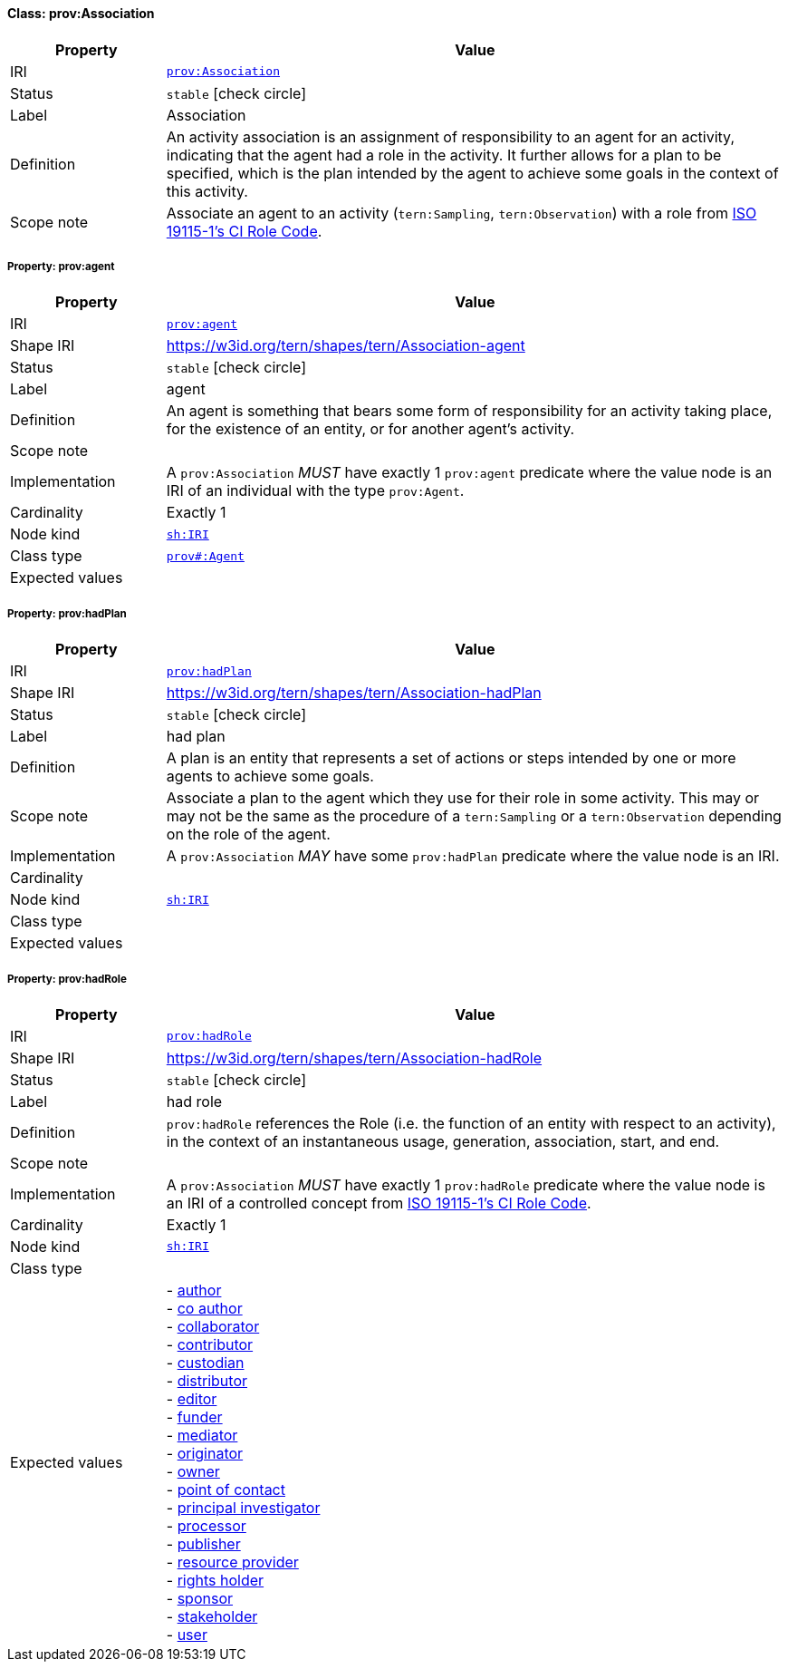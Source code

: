 
[#class-prov:Association]
==== Class: prov:Association

[cols="1,4"]
|===
| Property | Value

| IRI | link:http://www.w3.org/ns/prov#Association[`prov:Association`]
| Status | `stable` icon:check-circle[]
| Label | Association
| Definition | An activity association is an assignment of responsibility to an agent for an activity, indicating that the agent had a role in the activity. It further allows for a plan to be specified, which is the plan intended by the agent to achieve some goals in the context of this activity.

| Scope note | Associate an agent to an activity (`tern:Sampling`, `tern:Observation`) with a role from link:http://def.isotc211.org/iso19115/-1/2018/CitationAndResponsiblePartyInformation/code/CI_RoleCode[ISO 19115-1's CI Role Code].
|===


[#class-prov:Association-prov:agent]
===== Property: prov:agent
[cols="1,4"]
|===
| Property | Value

| IRI | http://www.w3.org/ns/prov#agent[`prov:agent`]
| Shape IRI | https://w3id.org/tern/shapes/tern/Association-agent
| Status | `stable` icon:check-circle[]
| Label | agent
| Definition | An agent is something that bears some form of responsibility for an activity taking place, for the existence of an entity, or for another agent's activity.
| Scope note | 
| Implementation | A `prov:Association` _MUST_ have exactly 1 `prov:agent` predicate where the value node is an IRI of an individual with the type `prov:Agent`.
| Cardinality | Exactly 1
| Node kind | link:http://www.w3.org/ns/shacl#IRI[`sh:IRI`]
| Class type | link:http://www.w3.org/ns/prov#Agent[`prov#:Agent`]
| Expected values | 
|===

[#class-prov:Association-prov:hadPlan]
===== Property: prov:hadPlan
[cols="1,4"]
|===
| Property | Value

| IRI | http://www.w3.org/ns/prov#hadPlan[`prov:hadPlan`]
| Shape IRI | https://w3id.org/tern/shapes/tern/Association-hadPlan
| Status | `stable` icon:check-circle[]
| Label | had plan
| Definition | A plan is an entity that represents a set of actions or steps intended by one or more agents to achieve some goals.
| Scope note | Associate a plan to the agent which they use for their role in some activity. This may or may not be the same as the procedure of a `tern:Sampling` or a `tern:Observation` depending on the role of the agent.
| Implementation | A `prov:Association` _MAY_ have some `prov:hadPlan` predicate where the value node is an IRI.
| Cardinality | 
| Node kind | link:http://www.w3.org/ns/shacl#IRI[`sh:IRI`]
| Class type | 
| Expected values | 
|===

[#class-prov:Association-prov:hadRole]
===== Property: prov:hadRole
[cols="1,4"]
|===
| Property | Value

| IRI | http://www.w3.org/ns/prov#hadRole[`prov:hadRole`]
| Shape IRI | https://w3id.org/tern/shapes/tern/Association-hadRole
| Status | `stable` icon:check-circle[]
| Label | had role
| Definition | `prov:hadRole` references the Role (i.e. the function of an entity with respect to an activity), in the context of an instantaneous usage, generation, association, start, and end.
| Scope note | 
| Implementation | A `prov:Association` _MUST_ have exactly 1 `prov:hadRole` predicate where the value node is an IRI of a controlled concept from link:http://def.isotc211.org/iso19115/-1/2018/CitationAndResponsiblePartyInformation/code/CI_RoleCode[ISO 19115-1's CI Role Code].
| Cardinality | Exactly 1
| Node kind | link:http://www.w3.org/ns/shacl#IRI[`sh:IRI`]
| Class type | 
| Expected values | - link:http://def.isotc211.org/iso19115/-1/2018/CitationAndResponsiblePartyInformation/code/CI_RoleCode/author[author] +
- link:http://def.isotc211.org/iso19115/-1/2018/CitationAndResponsiblePartyInformation/code/CI_RoleCode/coAuthor[co author] +
- link:http://def.isotc211.org/iso19115/-1/2018/CitationAndResponsiblePartyInformation/code/CI_RoleCode/collaborator[collaborator] +
- link:http://def.isotc211.org/iso19115/-1/2018/CitationAndResponsiblePartyInformation/code/CI_RoleCode/contributor[contributor] +
- link:http://def.isotc211.org/iso19115/-1/2018/CitationAndResponsiblePartyInformation/code/CI_RoleCode/custodian[custodian] +
- link:http://def.isotc211.org/iso19115/-1/2018/CitationAndResponsiblePartyInformation/code/CI_RoleCode/distributor[distributor] +
- link:http://def.isotc211.org/iso19115/-1/2018/CitationAndResponsiblePartyInformation/code/CI_RoleCode/editor[editor] +
- link:http://def.isotc211.org/iso19115/-1/2018/CitationAndResponsiblePartyInformation/code/CI_RoleCode/funder[funder] +
- link:http://def.isotc211.org/iso19115/-1/2018/CitationAndResponsiblePartyInformation/code/CI_RoleCode/mediator[mediator] +
- link:http://def.isotc211.org/iso19115/-1/2018/CitationAndResponsiblePartyInformation/code/CI_RoleCode/originator[originator] +
- link:http://def.isotc211.org/iso19115/-1/2018/CitationAndResponsiblePartyInformation/code/CI_RoleCode/owner[owner] +
- link:http://def.isotc211.org/iso19115/-1/2018/CitationAndResponsiblePartyInformation/code/CI_RoleCode/pointOfContact[point of contact] +
- link:http://def.isotc211.org/iso19115/-1/2018/CitationAndResponsiblePartyInformation/code/CI_RoleCode/principalInvestigator[principal investigator] +
- link:http://def.isotc211.org/iso19115/-1/2018/CitationAndResponsiblePartyInformation/code/CI_RoleCode/processor[processor] +
- link:http://def.isotc211.org/iso19115/-1/2018/CitationAndResponsiblePartyInformation/code/CI_RoleCode/publisher[publisher] +
- link:http://def.isotc211.org/iso19115/-1/2018/CitationAndResponsiblePartyInformation/code/CI_RoleCode/resourceProvider[resource provider] +
- link:http://def.isotc211.org/iso19115/-1/2018/CitationAndResponsiblePartyInformation/code/CI_RoleCode/rightsHolder[rights holder] +
- link:http://def.isotc211.org/iso19115/-1/2018/CitationAndResponsiblePartyInformation/code/CI_RoleCode/sponsor[sponsor] +
- link:http://def.isotc211.org/iso19115/-1/2018/CitationAndResponsiblePartyInformation/code/CI_RoleCode/stakeholder[stakeholder] +
- link:http://def.isotc211.org/iso19115/-1/2018/CitationAndResponsiblePartyInformation/code/CI_RoleCode/user[user]
|===
